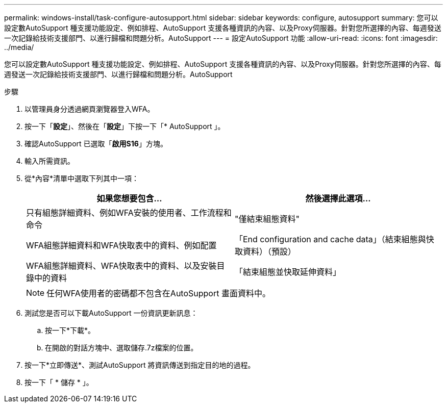 ---
permalink: windows-install/task-configure-autosupport.html 
sidebar: sidebar 
keywords: configure, autosupport 
summary: 您可以設定數AutoSupport 種支援功能設定、例如排程、AutoSupport 支援各種資訊的內容、以及Proxy伺服器。針對您所選擇的內容、每週發送一次記錄給技術支援部門、以進行歸檔和問題分析。AutoSupport 
---
= 設定AutoSupport 功能
:allow-uri-read: 
:icons: font
:imagesdir: ../media/


[role="lead"]
您可以設定數AutoSupport 種支援功能設定、例如排程、AutoSupport 支援各種資訊的內容、以及Proxy伺服器。針對您所選擇的內容、每週發送一次記錄給技術支援部門、以進行歸檔和問題分析。AutoSupport

.步驟
. 以管理員身分透過網頁瀏覽器登入WFA。
. 按一下「*設定*」、然後在「*設定*」下按一下「* AutoSupport 」。
. 確認AutoSupport 已選取「*啟用S16*」方塊。
. 輸入所需資訊。
. 從*內容*清單中選取下列其中一項：
+
[cols="2*"]
|===
| 如果您想要包含... | 然後選擇此選項... 


 a| 
只有組態詳細資料、例如WFA安裝的使用者、工作流程和命令
 a| 
"僅結束組態資料"



 a| 
WFA組態詳細資料和WFA快取表中的資料、例如配置
 a| 
「End configuration and cache data」（結束組態與快取資料）（預設）



 a| 
WFA組態詳細資料、WFA快取表中的資料、以及安裝目錄中的資料
 a| 
「結束組態並快取延伸資料」

|===
+

NOTE: 任何WFA使用者的密碼都不包含在AutoSupport 畫面資料中。

. 測試您是否可以下載AutoSupport 一份資訊更新訊息：
+
.. 按一下*下載*。
.. 在開啟的對話方塊中、選取儲存.7z檔案的位置。


. 按一下*立即傳送*、測試AutoSupport 將資訊傳送到指定目的地的過程。
. 按一下「 * 儲存 * 」。

